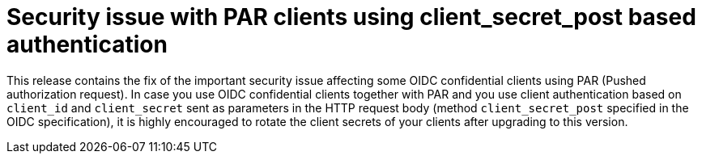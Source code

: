 = Security issue with PAR clients using client_secret_post based authentication

This release contains the fix of the important security issue affecting some OIDC confidential clients using PAR (Pushed authorization request). In case you use OIDC confidential clients together
with PAR and you use client authentication based on `client_id` and `client_secret` sent as parameters in the HTTP request body (method `client_secret_post` specified in the OIDC specification), it is
highly encouraged to rotate the client secrets of your clients after upgrading to this version.
